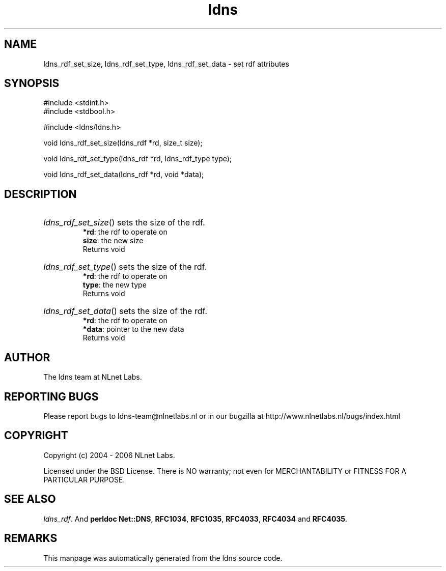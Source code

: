 .ad l
.TH ldns 3 "30 May 2006"
.SH NAME
ldns_rdf_set_size, ldns_rdf_set_type, ldns_rdf_set_data \- set rdf attributes

.SH SYNOPSIS
#include <stdint.h>
.br
#include <stdbool.h>
.br
.PP
#include <ldns/ldns.h>
.PP
void ldns_rdf_set_size(ldns_rdf *rd, size_t size);
.PP
void ldns_rdf_set_type(ldns_rdf *rd, ldns_rdf_type type);
.PP
void ldns_rdf_set_data(ldns_rdf *rd, void *data);
.PP

.SH DESCRIPTION
.HP
\fIldns_rdf_set_size\fR()
sets the size of the rdf.
\.br
\fB*rd\fR: the rdf to operate on
\.br
\fBsize\fR: the new size
\.br
Returns void
.PP
.HP
\fIldns_rdf_set_type\fR()
sets the size of the rdf.
\.br
\fB*rd\fR: the rdf to operate on
\.br
\fBtype\fR: the new type
\.br
Returns void
.PP
.HP
\fIldns_rdf_set_data\fR()
sets the size of the rdf.
\.br
\fB*rd\fR: the rdf to operate on
\.br
\fB*data\fR: pointer to the new data
\.br
Returns void
.PP
.SH AUTHOR
The ldns team at NLnet Labs.

.SH REPORTING BUGS
Please report bugs to ldns-team@nlnetlabs.nl or in 
our bugzilla at
http://www.nlnetlabs.nl/bugs/index.html

.SH COPYRIGHT
Copyright (c) 2004 - 2006 NLnet Labs.
.PP
Licensed under the BSD License. There is NO warranty; not even for
MERCHANTABILITY or
FITNESS FOR A PARTICULAR PURPOSE.

.SH SEE ALSO
\fIldns_rdf\fR.
And \fBperldoc Net::DNS\fR, \fBRFC1034\fR,
\fBRFC1035\fR, \fBRFC4033\fR, \fBRFC4034\fR  and \fBRFC4035\fR.
.SH REMARKS
This manpage was automatically generated from the ldns source code.
